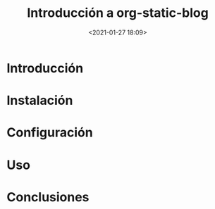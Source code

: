 #+title: Introducción a org-static-blog
#+date: <2021-01-27 18:09>
#+filetags: computers emacs blog 

* Introducción

* Instalación

* Configuración

* Uso

* Conclusiones
